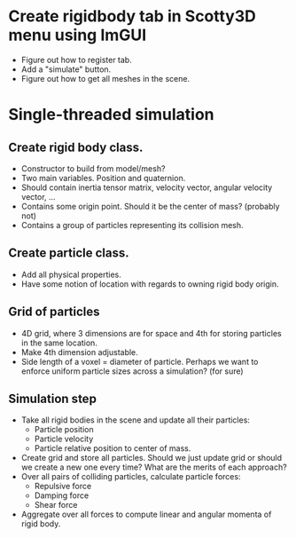 * Create rigidbody tab in Scotty3D menu using ImGUI
- Figure out how to register tab.
- Add a "simulate" button.
- Figure out how to get all meshes in the scene.

* Single-threaded simulation
** Create rigid body class.
- Constructor to build from model/mesh?
- Two main variables. Position and quaternion.
- Should contain inertia tensor matrix, velocity vector, angular velocity vector, ...
- Contains some origin point. Should it be the center of mass? (probably not)
- Contains a group of particles representing its collision mesh.

** Create particle class.
- Add all physical properties.
- Have some notion of location with regards to owning rigid body origin.

** Grid of particles
- 4D grid, where 3 dimensions are for space and 4th for storing particles in the same location.
- Make 4th dimension adjustable.
- Side length of a voxel = diameter of particle. Perhaps we want to enforce uniform particle sizes across a simulation? (for sure)

** Simulation step
- Take all rigid bodies in the scene and update all their particles:
  + Particle position
  + Particle velocity
  + Particle relative position to center of mass.
- Create grid and store all particles. Should we just update grid or should we create a new one every time? What are the merits of each approach?
- Over all pairs of colliding particles, calculate particle forces:
  + Repulsive force
  + Damping force
  + Shear force
- Aggregate over all forces to compute linear and angular momenta of rigid body.
